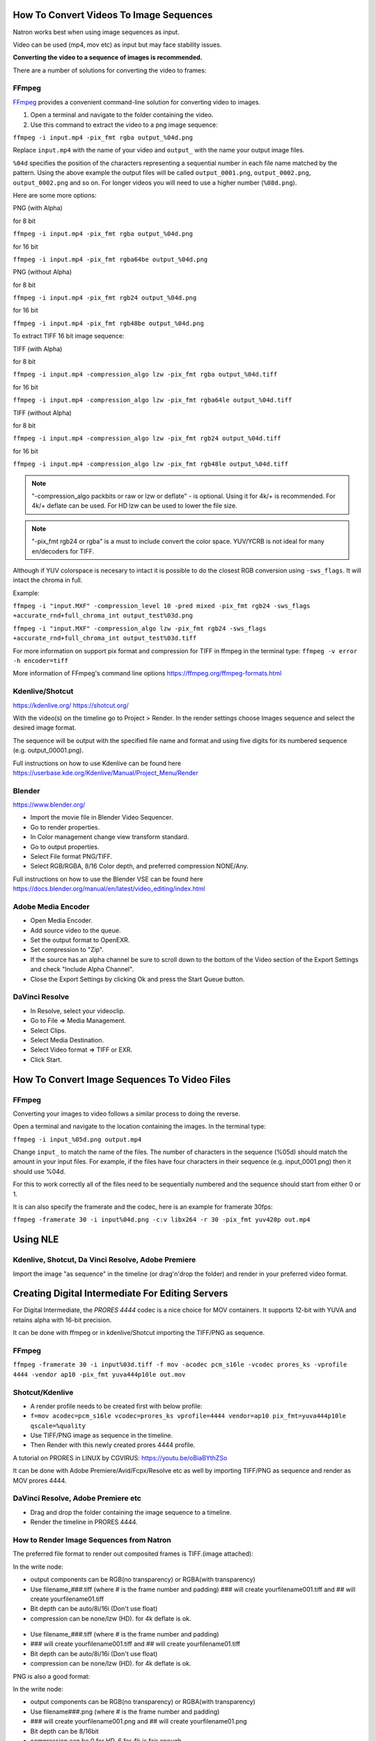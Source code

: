.. for help on writing/extending this file, see the reStructuredText cheatsheet
   http://github.com/ralsina/rst-cheatsheet/raw/master/rst-cheatsheet.pdf

How To Convert Videos To Image Sequences
========================================

Natron works best when using image sequences as input.

Video can be used (mp4, mov etc) as input but may face stability issues.

**Converting the video to a sequence of images is recommended.**

There are a number of solutions for converting the video to frames:


FFmpeg
~~~~~~

`FFmpeg <https://ffmpeg.org/>`__ provides a convenient command-line solution for converting video to images.

1. Open a terminal and navigate to the folder containing the video.
2. Use this command to extract the video to a png image sequence:

``ffmpeg -i input.mp4 -pix_fmt rgba output_%04d.png``

Replace ``input.mp4`` with the name of your video and ``output_`` with the name your output image files.

``%04d`` specifies the position of the characters representing a sequential number in each file name matched by the pattern. Using the above example the output files will be called ``output_0001.png``, ``output_0002.png``, ``output_0002.png`` and so on. For longer videos you will need to use a higher number (``%08d.png``).

Here are some more options:

PNG (with Alpha)

for 8 bit

``ffmpeg -i input.mp4 -pix_fmt rgba output_%04d.png``

for 16 bit

``ffmpeg -i input.mp4 -pix_fmt rgba64be output_%04d.png``

PNG (without Alpha)

for 8 bit

``ffmpeg -i input.mp4 -pix_fmt rgb24 output_%04d.png``

for 16 bit

``ffmpeg -i input.mp4 -pix_fmt rgb48be output_%04d.png``

To extract TIFF 16 bit image sequence:

TIFF (with Alpha)

for 8 bit

``ffmpeg -i input.mp4 -compression_algo lzw -pix_fmt rgba output_%04d.tiff``

for 16 bit

``ffmpeg -i input.mp4 -compression_algo lzw -pix_fmt rgba64le output_%04d.tiff``

TIFF (without Alpha)

for 8 bit

``ffmpeg -i input.mp4 -compression_algo lzw -pix_fmt rgb24 output_%04d.tiff``

for 16 bit

``ffmpeg -i input.mp4 -compression_algo lzw -pix_fmt rgb48le output_%04d.tiff``

.. note:: "-compression_algo packbits or raw or lzw or deflate" - is optional. Using it for 4k/+ is recommended. For 4k/+ deflate can be used. For HD lzw can be used to lower the file size.


.. note:: "-pix_fmt rgb24 or rgba" is a must to include convert the color space. YUV/YCRB is not ideal for many en/decoders for TIFF.


Although if YUV colorspace is necesary to intact it is possible to do the closest RGB conversion using ``-sws_flags``. It will intact the chroma in full.

Example:

``ffmpeg -i "input.MXF" -compression_level 10 -pred mixed -pix_fmt rgb24 -sws_flags +accurate_rnd+full_chroma_int output_test%03d.png``

``ffmpeg -i "input.MXF" -compression_algo lzw -pix_fmt rgb24 -sws_flags +accurate_rnd+full_chroma_int output_test%03d.tiff``


For more information on support pix format and compression for TIFF in ffmpeg in the terminal type: ``ffmpeg -v error -h encoder=tiff``



More information of FFmpeg's command line options https://ffmpeg.org/ffmpeg-formats.html


Kdenlive/Shotcut
~~~~~~~~~~~~~~~~
https://kdenlive.org/
https://shotcut.org/

With the video(s) on the timeline go to Project > Render.
In the render settings choose Images sequence and select the desired image format.

The sequence will be output with the specified file name and format and using five digits for its numbered sequence (e.g. output_00001.png).

Full instructions on how to use Kdenlive can be found here https://userbase.kde.org/Kdenlive/Manual/Project_Menu/Render

Blender
~~~~~~~
https://www.blender.org/

- Import the movie file in Blender Video Sequencer.
- Go to render properties.
- In Color management change view transform standard.
- Go to output properties.
- Select File format PNG/TIFF.
- Select RGB/RGBA, 8/16 Color depth, and preferred compression NONE/Any.

Full instructions on how to use the Blender VSE can be found here https://docs.blender.org/manual/en/latest/video_editing/index.html


Adobe Media Encoder
~~~~~~~~~~~~~~~~~~~
- Open Media Encoder.
- Add source video to the queue.
- Set the output format to OpenEXR.
- Set compression to "Zip".
- If the source has an alpha channel be sure to scroll down to the bottom of the Video section of the Export Settings and check "Include Alpha Channel".
- Close the Export Settings by clicking Ok and press the Start Queue button.


DaVinci Resolve
~~~~~~~~~~~~~~~~
- In Resolve, select your videoclip.
- Go to File => Media Management.
- Select Clips.
- Select Media Destination.
- Select Video format => TIFF or EXR.
- Click Start.




How To Convert Image Sequences To Video Files
=============================================

FFmpeg
~~~~~~
Converting your images to video follows a similar process to doing the reverse.

Open a terminal and navigate to the location containing the images.
In the terminal type:

``ffmpeg -i input_%05d.png output.mp4``

Change ``input_`` to match the name of the files. The number of characters in the sequence (%05d) should match the amount in your input files. For example, if the files have four characters in their sequence (e.g. input_0001.png) then it should use %04d.

For this to work correctly all of the files need to be sequentially numbered and the sequence should start from either 0 or 1.

It is can also specify the framerate and the codec, here is an example for framerate 30fps:

``ffmpeg -framerate 30 -i input%04d.png -c:v libx264 -r 30 -pix_fmt yuv420p out.mp4``

Using NLE
==========

Kdenlive, Shotcut, Da Vinci Resolve, Adobe Premiere
~~~~~~~~~~~~~~~~~~~~~~~~~~~~~~~~~~~~~~~~~~~~~~~~~~~
Import the image "as sequence" in the timeline (or drag'n'drop the folder) and render in your preferred video format. 



Creating Digital Intermediate For Editing Servers
=================================================

For Digital Intermediate, the `PRORES 4444` codec is a nice choice for MOV containers. It supports 12-bit with YUVA and retains alpha with 16-bit precision.

It can be done with ffmpeg or in kdenlive/Shotcut importing the TIFF/PNG as sequence.


FFmpeg
~~~~~~
``ffmpeg -framerate 30 -i input%03d.tiff -f mov -acodec pcm_s16le -vcodec prores_ks -vprofile 4444 -vendor ap10 -pix_fmt yuva444p10le out.mov``

Shotcut/Kdenlive
~~~~~~~~~~~~~~~~
- A render profile needs to be created first with below profile:
- ``f=mov acodec=pcm_s16le vcodec=prores_ks vprofile=4444 vendor=ap10 pix_fmt=yuva444p10le qscale=%quality``
- Use TIFF/PNG image as sequence in the timeline.
- Then Render with this newly created prores 4444 profile.

A tutorial on PRORES in LINUX by CGVIRUS:
https://youtu.be/oBiaBYthZSo

It can be done with Adobe Premiere/Avid/Fcpx/Resolve etc as well by importing TIFF/PNG as sequence and render as MOV prores 4444.

DaVinci Resolve, Adobe Premiere etc
~~~~~~~~~~~~~~~~~~~~~~~~~~~~~~~~~~~

- Drag and drop the folder containing the image sequence to a timeline.
- Render the timeline in PRORES 4444.

How to Render Image Sequences from Natron
~~~~~~~~~~~~~~~~~~~~~~~~~~~~~~~~~~~~~~~~~
The preferred file format to render out composited frames is TIFF.(image attached):

In the write node:

- output components can be RGB(no transparency) or RGBA(with transparency)

- Use filename_###.tiff (where # is the frame number and padding) ### will create yourfilename001.tiff and ## will create yourfilename01.tiff
- Bit depth can be auto/8i/16i (Don't use float)
- compression can be none/lzw (HD). for 4k deflate is ok.

.. figure:: _images/imagesequence_1.jpg

- Use filename_###.tiff (where # is the frame number and padding) 
- ### will create yourfilename001.tiff and ## will create yourfilename01.tiff
- Bit depth can be auto/8i/16i (Don't use float)
- compression can be none/lzw (HD). for 4k deflate is ok.

PNG is also a good format:

In the write node:

- output components can be RGB(no transparency) or RGBA(with transparency)
- Use filename###.png (where # is the frame number and padding) 
- ### will create yourfilename001.png and ## will create yourfilename01.png
- Bit depth can be 8/16bit
- compression can be 0 for HD, 6 for 4k is fair enough.

.. figure:: _images/imagesequence_2.jpg


Open Questions for this document:
~~~~~~~~~~~~~~~~~~~~~~~~~~~~~~~~~
What format should I use for frames? (esp if the video is 10bit or 12bit) ?

Suggestion:
For muxing audio. But it is usually pointless as it goes to NLE at the end.
